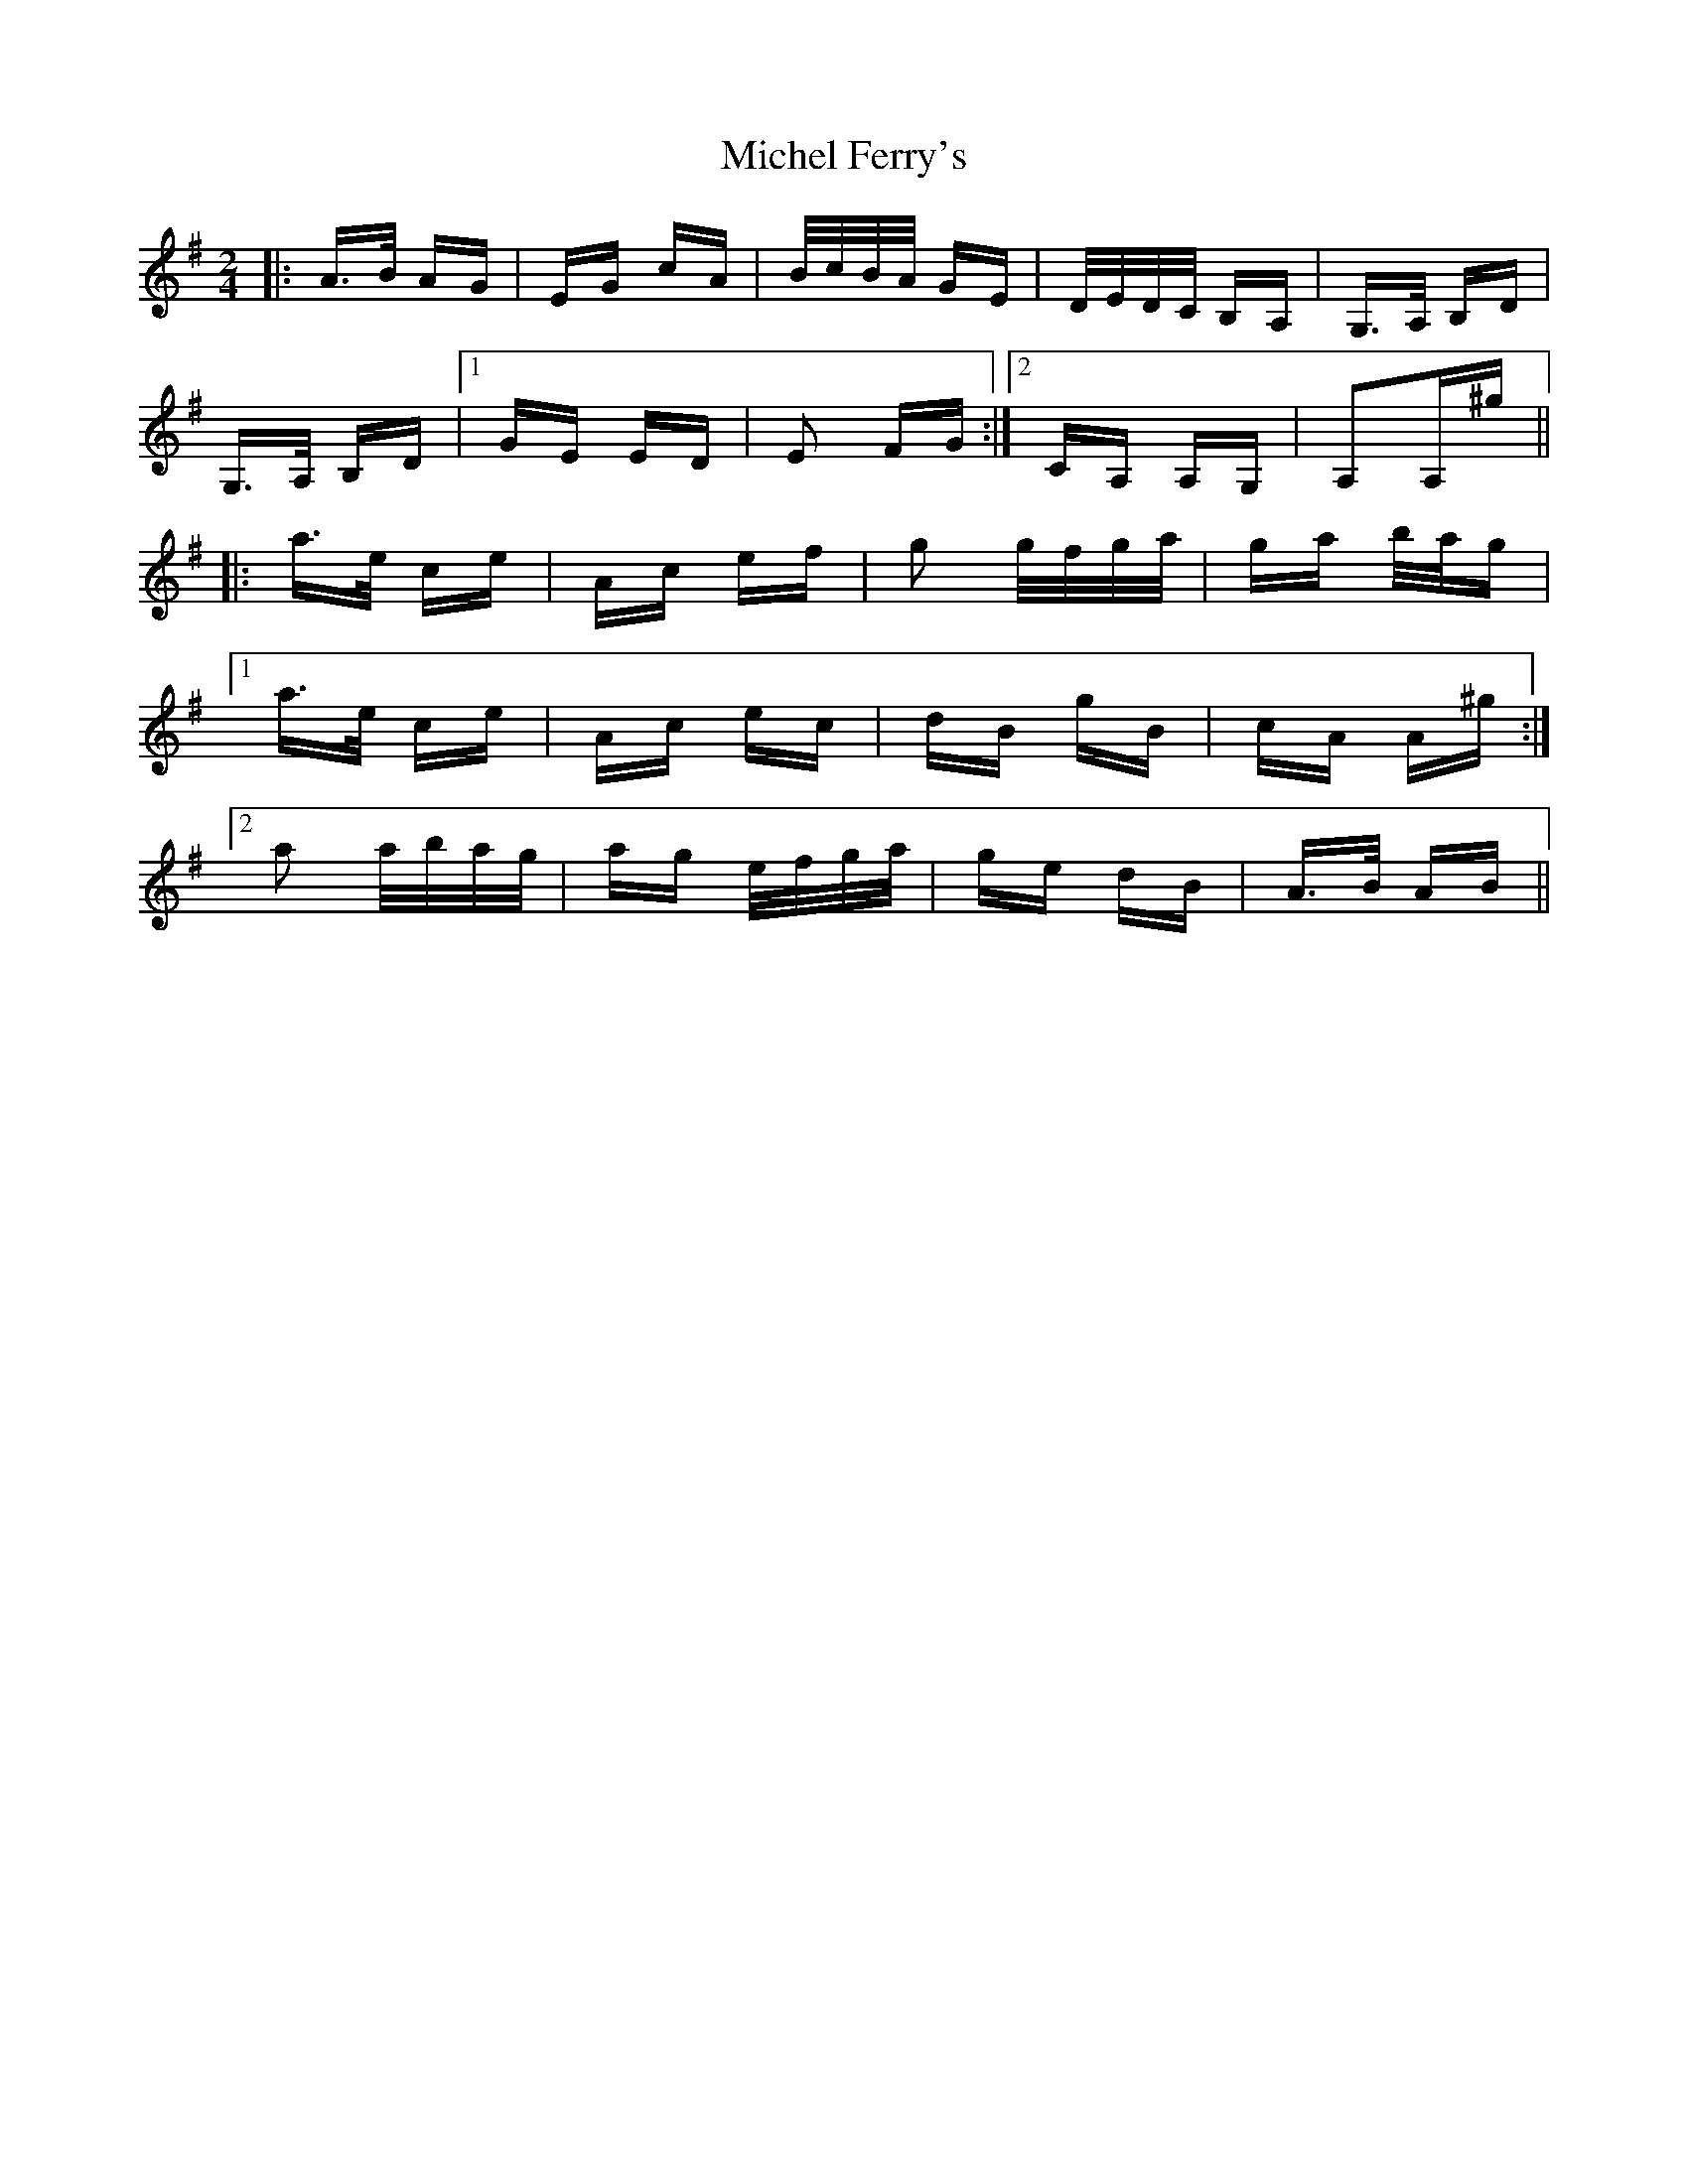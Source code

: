 X: 26544
T: Michel Ferry's
R: polka
M: 2/4
K: Adorian
|:A>B AG|EG cA|B/c/B/A/ GE|D/E/D/C/ B,A,|G,>A, B,D|
G,>A, B,D|1 GE ED|E2 FG:|2 CA, A,G,|A,2A,^g||
|:a>e ce|Ac ef|g2 g/f/g/a/|ga b/a/g|
[1 a>e ce|Ac ec|dB gB|cA A^g:|
[2 a2 a/b/a/g/|ag e/f/g/a/|ge dB|A>B AB||

